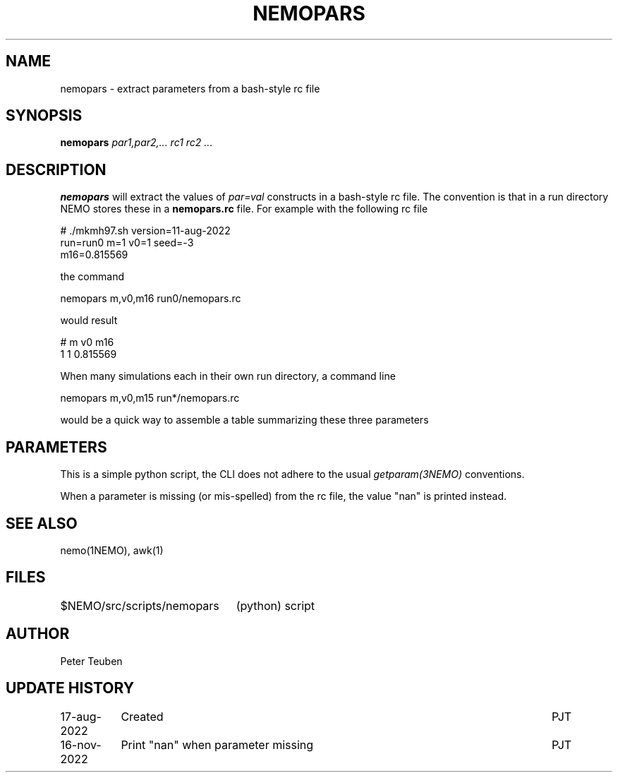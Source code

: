 .TH NEMOPARS 8NEMO "16 November 2022"

.SH "NAME"
nemopars \- extract parameters from a bash-style rc file

.SH "SYNOPSIS"
.PP
\fBnemopars \fI par1,par2,... rc1 rc2 ...\fP 

.SH "DESCRIPTION"
\fBnemopars\fP will extract the values of \fIpar=val\fP constructs
in a  bash-style rc file. The convention is that in a run directory
NEMO stores these in a \fBnemopars.rc\fP file. For example with the
following rc file
.nf

# ./mkmh97.sh version=11-aug-2022
run=run0 m=1 v0=1 seed=-3
m16=0.815569

.fi
the command
.nf

   nemopars m,v0,m16 run0/nemopars.rc
   
.fi
would result
.nf

   # m v0 m16
   1 1 0.815569

.fi

When many simulations each in their own run directory, a command line
.nf

   nemopars m,v0,m15 run*/nemopars.rc
   
.fi
would be a quick way to assemble a table summarizing these three parameters

.SH "PARAMETERS"
This is a simple python script, the CLI does not adhere to the usual \fIgetparam(3NEMO)\fP conventions.
.PP
When a parameter is missing (or mis-spelled) from the rc file, the value "nan" is printed instead.

.SH "SEE ALSO"
nemo(1NEMO), awk(1)

.SH "FILES"
.nf
.ta +3i
$NEMO/src/scripts/nemopars	(python) script
.fi

.SH "AUTHOR"
Peter Teuben

.SH "UPDATE HISTORY"
.nf
.ta +1.5i +5.5i
17-aug-2022	Created		PJT
16-nov-2022	Print "nan" when parameter missing	PJT
.fi
